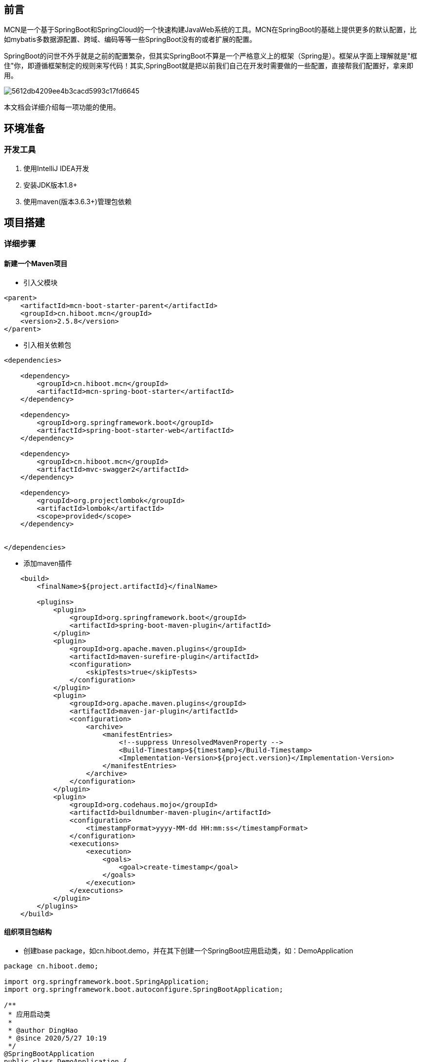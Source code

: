 [preface]
== 前言

MCN是一个基于SpringBoot和SpringCloud的一个快速构建JavaWeb系统的工具。MCN在SpringBoot的基础上提供更多的默认配置，比如mybatis多数据源配置、跨域、编码等等一些SpringBoot没有的或者扩展的配置。

SpringBoot的问世不外乎就是之前的配置繁杂，但其实SpringBoot不算是一个严格意义上的框架（Spring是）。框架从字面上理解就是"框住"你，即遵循框架制定的规则来写代码！其实,SpringBoot就是把以前我们自己在开发时需要做的一些配置，直接帮我们配置好，拿来即用。

image::http://cdn.hiboot.cn/5612db4209ee4b3cacd5993c17fd6645.jpg[]

本文档会详细介绍每一项功能的使用。

== 环境准备

=== 开发工具
. 使用IntelliJ IDEA开发
. 安装JDK版本1.8+
. 使用maven(版本3.6.3+)管理包依赖

:mcn-version: 2.5.8

== 项目搭建

=== 详细步骤

==== 新建一个Maven项目

* 引入父模块

[source,xml,subs="verbatim,attributes"]
----
<parent>
    <artifactId>mcn-boot-starter-parent</artifactId>
    <groupId>cn.hiboot.mcn</groupId>
    <version>{mcn-version}</version>
</parent>

----


* 引入相关依赖包

[source,xml,subs="verbatim,attributes"]
----
<dependencies>

    <dependency>
        <groupId>cn.hiboot.mcn</groupId>
        <artifactId>mcn-spring-boot-starter</artifactId>
    </dependency>

    <dependency>
        <groupId>org.springframework.boot</groupId>
        <artifactId>spring-boot-starter-web</artifactId>
    </dependency>

    <dependency>
        <groupId>cn.hiboot.mcn</groupId>
        <artifactId>mvc-swagger2</artifactId>
    </dependency>

    <dependency>
        <groupId>org.projectlombok</groupId>
        <artifactId>lombok</artifactId>
        <scope>provided</scope>
    </dependency>


</dependencies>
----


* 添加maven插件

[source,xml,subs="verbatim,attributes"]
----
    <build>
        <finalName>${project.artifactId}</finalName>

        <plugins>
            <plugin>
                <groupId>org.springframework.boot</groupId>
                <artifactId>spring-boot-maven-plugin</artifactId>
            </plugin>
            <plugin>
                <groupId>org.apache.maven.plugins</groupId>
                <artifactId>maven-surefire-plugin</artifactId>
                <configuration>
                    <skipTests>true</skipTests>
                </configuration>
            </plugin>
            <plugin>
                <groupId>org.apache.maven.plugins</groupId>
                <artifactId>maven-jar-plugin</artifactId>
                <configuration>
                    <archive>
                        <manifestEntries>
                            <!--suppress UnresolvedMavenProperty -->
                            <Build-Timestamp>${timestamp}</Build-Timestamp>
                            <Implementation-Version>${project.version}</Implementation-Version>
                        </manifestEntries>
                    </archive>
                </configuration>
            </plugin>
            <plugin>
                <groupId>org.codehaus.mojo</groupId>
                <artifactId>buildnumber-maven-plugin</artifactId>
                <configuration>
                    <timestampFormat>yyyy-MM-dd HH:mm:ss</timestampFormat>
                </configuration>
                <executions>
                    <execution>
                        <goals>
                            <goal>create-timestamp</goal>
                        </goals>
                    </execution>
                </executions>
            </plugin>
        </plugins>
    </build>
----

==== 组织项目包结构

* 创建base package，如cn.hiboot.demo，并在其下创建一个SpringBoot应用启动类，如：DemoApplication

[source,java]
----
package cn.hiboot.demo;

import org.springframework.boot.SpringApplication;
import org.springframework.boot.autoconfigure.SpringBootApplication;

/**
 * 应用启动类
 *
 * @author DingHao
 * @since 2020/5/27 10:19
 */
@SpringBootApplication
public class DemoApplication {
    public static void main(String[] args) {
        SpringApplication.run(DemoApplication.class, args);
    }
}

----


* 创建rest接口，如cn.hiboot.demo.rest，创建DemoRestApi,内容如下

[source,java]
----
package cn.hiboot.demo.rest;

import cn.hiboot.demo.bean.DemoBean;
import cn.hiboot.mcn.core.model.result.RestResp;
import io.swagger.annotations.Api;
import io.swagger.annotations.ApiOperation;
import org.springframework.validation.annotation.Validated;
import org.springframework.web.bind.annotation.*;

/**
 * rest接口
 *
 * @author DingHao
 * @since 2020/5/27 10:20
 */
@RequestMapping("demo")
@RestController
@Validated
@Api(tags = "demo接口")
public class DemoRestApi {

    @GetMapping("list")
    @ApiOperation("列表")
    public RestResp<String> list(String query) {
        return new RestResp(query);
    }

    @PostMapping("json")
    @ApiOperation("post json")
    public RestResp<DemoBean> postJson(@Validated @RequestBody DemoBean userBean) {
        return new RestResp(userBean);
    }
}


----


* 在src/java/resources下新建config文件夹，再在里面新建一个application.properties并写入以下内容

....

#一般与项目模块对应
spring.application.name=demo

#开启swagger
swagger.enable=true

....

==== 运行访问

* 运行DemoApplication

* http://127.0.0.1:8080/doc.html[查看rest接口]



=== 注意事项



==== 日志打印

. 代码中使用@Slf4j注解，日志实现使用Logback

. 日志打印需要使用占位符来控制日志输出
[source,java]
----
log.debug("Processing trade with id: {} and symbol : {} ", id, symbol);
----

==== 其它

. 用不到依赖包一定要去掉
....

因为SpringBoot的理念就是约定大于配置，很多东西都是自动配置好的，拿来即用。
所以在不了解它的运作机制的时候，就会造成一些额外的莫名错误。特别与数据库驱动相关的包。

....


== 功能列表

=== 通用模块

==== 接口统一返回数据结构

[source,java]
----
package cn.hiboot.mcn.core.model.result;

import com.fasterxml.jackson.annotation.JsonIgnore;
import com.fasterxml.jackson.annotation.JsonInclude;
import com.fasterxml.jackson.annotation.JsonProperty;

@JsonInclude(JsonInclude.Include.NON_NULL)//Null字段不返回
public class RestResp<T> {

    public enum ActionStatusMethod {
        OK,
        FAIL
    }

    @JsonProperty("ActionStatus")//返回字段名大写,默认OK表示正常结果返回
	private ActionStatusMethod ActionStatus = ActionStatusMethod.OK;

    @JsonProperty("ErrorCode")//返回字段名大写,默认0表示无错误
	private Integer ErrorCode = 0;

    @JsonProperty("ErrorInfo")//返回字段名大写,错误具体信息(当异常返回时)
	private String ErrorInfo = "";

	@JsonProperty("Duration")//接口执行时间需结合注解@Timing使用
	private Long duration;

	private T data;//接口返回的数据

	private Long count;//数据返回的count数,分页时使用

    //省略set/get====
}
----

==== 常用工具类
* JacksonUtils(可在非spring环境中使用)
....
基于jackson的一个序列化和反序列化工具。

注意：当在SpringBoot项目里使用时,IOC容器中存在ObjectMapper则优先使用外部的
....

* SpringBeanUtils
....
方便在静态方法中从IOC容器获取bean的工具

注意：当存在多个上下文时且当前上下文是子上下文时会更新applicationContext
....

=== 扩展功能

==== 自定义bean装配注解@McnAutowired

当不想在项目中使用spring自动装配注解时使用(#一般使用不到#)

==== 内置属性源

系统内置五中属性源名称分别是：mcn-global-unique、mcn-default、mcn-map、mcn-log-file

* mcn-global-unique
....

只要EnvironmentPostProcessor触发就自动加载classpath:config/mcn.properties文件。即便该文件已加载！
注意：当启用了spring.profiles.active配置同时会加载文件mcn-{profile}.properties,当激活多个profile时且存在相同属性配置时后面的优先级比前面的高

....

* mcn-default

====
该属性源里包含很多配置如:

. server.tomcat.basedir=/tmp/tomcat/ #内嵌tomcat根路径
. server.compression.enabled=true #启用tomcat数据压缩

https://github.com/kse-music/mcn-boot-project/blob/master/mcn-boot-autoconfigure/src/main/java/cn/hiboot/mcn/autoconfigure/web/config/mcn-default.properties[查看所有配置]
====

* mcn-map
====
该属性源里只包含五个配置：

. app.base-package:项目启动的根路径即Application所在package
. logging.level.{app.base-package}.dao:设置dao包下的日志级别为info
. project.version:项目版本号读取manifest文件(如果存在)
. mcn.log.file.name:日志输出的文件名默认为error(注意：不包含扩展名)
. mcn.version:mcn版本号读取manifest文件
====

* mcn-log-file
....
该属性源里包含以下配置：

#日志文件所在路径,默认为/work/logs/${spring.application.name:none}/error.log
logging.file.name=${logging.file:${logging.baseDir:/work/logs}/${spring.application.name:none}/${mcn.log.file.name}.log}
#日志控制台输出格式
logging.pattern.console=%d{yyyy-MM-dd HH:mm:ss.SSS} %green(%-5level) %magenta(${PID:- }) --- [%15thread] %cyan(%-40logger{39}) %-5L : %msg%n
#日志文件输出格式
logging.pattern.file=%d{yyyy-MM-dd HH:mm:ss.SSS} %-5level ${PID:- } --- [%15thread] %-40logger{39} %-5L : %msg%n
#日志配置文件
logging.config=classpath:META-INF/logback-spring.xml
#日志默认输出级别为info
logging.level.root=info
#org开头的包日志级别设为info
logging.level.org=warn
#io开头的包日志级别设为info
logging.level.io=warn
#CachingOperationNameGenerator类的日志级别设为warn
logging.level.springfox.documentation.spring.web.readers.operation.CachingOperationNameGenerator=warn
#日志文件保留最长时间30天
logging.logback.rollingpolicy.max-history=30
....

[WARNING]
====
除了mcn-global-unique之外其它属性源默认不会加引导上下文中加载

. 当配置mcn.bootstrap.eagerLoad.enable=true可启用其它三个属性源也在引导上下文中加载

. 当环境中存在mcn-default属性源，则mcn-default、mcn-map、mcn-log-file属性源都不会加载

. 日志文件按天压缩，自动删除30天前日志
====

==== 打印属性源(#调试时使用,生产应关闭#)

当环境中存在mcn.print-env.enable=true时,项目在启动时会自动打印所有可枚举的属性源。

=== 自动配置

==== mybatis多数据源自动配置
由于目前推荐使用Jpa这里就不作介绍了

==== minio自动配置

====
扩展了MinioClient以实现分片直转minio服务器

https://github.com/kse-music/mcn-boot-project/blob/master/mcn-boot-autoconfigure/src/main/java/cn/hiboot/mcn/autoconfigure/minio/MinioProperties.java[查看配置]
====

==== 基于redis的分布式锁

====
使用方式两种:

. 使用注解@DistributedLock

. 编程使用DistributedLocker接口
====

==== xxl-job执行器自动配置

====

默认当classpath下存在XxlJobExecutor.class时自动配置

注意：可通过xxl.job.enable=false关闭自动配置
====

==== 统一异常处理
====
使用方式三种:

. 直接使用异常ServiceException(推荐)

. 直接自定义异常继承BaseException

. 直接自定义异常继承RuntimeException

====

[WARNING]
====
. 如果只抛出异常信息则使用默认错误码999999
. 如果抛出异常信息的同时指定了错误码则不使用默认的错误码
. 如果只抛出错误码则从classpath:error-msg.properties中获取,获取不到则使用默认的内部服务器错误信息
====


==== Swagger配置

. 默认swagger自动配置关闭 可通过swagger.enable=true开启

. 默认将带有注解RestController的接口生成文档忽略带有注解@IgnoreApi和@ApiIgnore的接口

==== 跨域配置

====
默认跨域不启动,可通过filter.cross=true启用跨域 方便开发调试

注意：生产环境一定要关闭跨域设置
====

==== WebSecurity扩展配置

====
当使用了SpringSecurity时自动忽略以下路径：

/v2/api-docs,/swagger-resources/**,/doc.html,/webjars/**,/error,/favicon.ico,/_imagePreview

注意：可通过web.security.enable-default-ignore=false关闭默认忽略，也可以通过web.security.exclude-urls=/a/b,/c/**添加更多放行路径
====

==== Validator配置

. 配置了hibernate.validator.fail_fast=true，当第一个参数校验失败后续不校验

. #扩展了分组校验区分校验时是否需要校验默认分组#

. 提供注解@Phone校验手机号

[WARNING]
====
@Phone 仅简单校验了11位数字手机号
====


=== 版本管理

. 除SpringBoot和SpringCloud管理以外的版本管理

.版本管理
[width="100%",options="header,footer"]
|====================
| Jar | Version
| guava | 31.0.1-jre
| mybatis-spring-boot-starter | 2.2.0
| commons-io | 2.11.0
| spring-boot-admin-starter-client | 2.5.2
| spring-boot-admin-starter-server | 2.5.2
| jsoup | 1.14.3
| fastjson | 1.2.78
| swagger | 1.6.1
| mapstruct | 1.4.2.Final
| minio | 8.3.3
| spring-cloud-alibaba | 2021.1
| xxl-job | 2.3.0
|====================

== 参考

. SpringBoot启动 http://www.hiboot.cn/jie/83[源码分析]

. 一个基于MCN的 https://github.com/kse-music/meta-boot[项目示例]